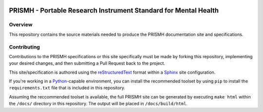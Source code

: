 .. image:: https://readthedocs.org/projects/prismh-specification/badge/?version=latest
   :target: https://prismh-specification.readthedocs.org
   :alt: Documentation Status

****************************************************************
PRISMH - Portable Research Instrument Standard for Mental Health
****************************************************************

Overview
========

This repository contains the source materials needed to produce the PRISMH
documentation site and specifications.


Contributing
============

Contributions to the PRISMH specifications or this site specifically must be
made by forking this repository, implementing your desired changes, and then
submitting a Pull Request back to the project.

This site/specification is authored using the `reStructuredText`_ format within
a `Sphinx`_ site configuration.

.. _`reStructuredText`: http://docutils.sourceforge.net/rst.html
.. _`Sphinx`: http://sphinx-doc.org/

If you're working in a `Python`_-capable environment, you can install the
recommended toolset by using ``pip`` to install the ``requirements.txt`` file
that is included in this repository.

.. _`Python`: https://www.python.org/

Assuming the reccommended toolset is available, the full PRISMH site can be
generated by executing ``make html`` within the ``/docs/`` directory in this
repository. The output will be placed in ``/docs/build/html``.

